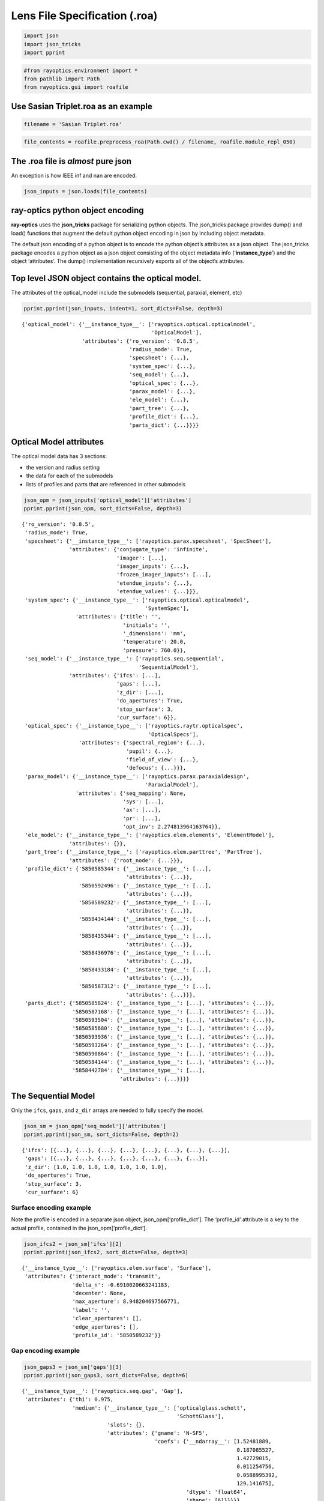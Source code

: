 Lens File Specification (.roa)
==============================

.. code:: ipython3

    import json
    import json_tricks
    import pprint

.. code:: ipython3

    #from rayoptics.environment import *
    from pathlib import Path
    from rayoptics.gui import roafile

Use Sasian Triplet.roa as an example
------------------------------------

.. code:: ipython3

    filename = 'Sasian Triplet.roa'

.. code:: ipython3

    file_contents = roafile.preprocess_roa(Path.cwd() / filename, roafile.module_repl_050)

The .roa file is *almost* pure json
-----------------------------------

An exception is how IEEE inf and nan are encoded.

.. code:: ipython3

    json_inputs = json.loads(file_contents)

**ray-optics** python object encoding
-------------------------------------

**ray-optics** uses the **json_tricks** package for serializing python
objects. The json_tricks package provides dump() and load() functions
that augment the default python object encoding in json by including
object metadata.

The default json encoding of a python object is to encode the python
object’s attributes as a json object. The json_tricks package encodes a
python object as a json object consisting of the object metadata info
(‘**instance_type**’) and the object ‘attributes’. The dump()
implementation recursively exports all of the object’s attributes.

Top level JSON object contains the optical model.
-------------------------------------------------

The attributes of the optical_model include the submodels (sequential,
paraxial, element, etc)

.. code:: ipython3

    pprint.pprint(json_inputs, indent=1, sort_dicts=False, depth=3)


.. parsed-literal::

    {'optical_model': {'__instance_type__': ['rayoptics.optical.opticalmodel',
                                             'OpticalModel'],
                       'attributes': {'ro_version': '0.8.5',
                                      'radius_mode': True,
                                      'specsheet': {...},
                                      'system_spec': {...},
                                      'seq_model': {...},
                                      'optical_spec': {...},
                                      'parax_model': {...},
                                      'ele_model': {...},
                                      'part_tree': {...},
                                      'profile_dict': {...},
                                      'parts_dict': {...}}}}


Optical Model attributes
------------------------

The optical model data has 3 sections:

-  the version and radius setting
-  the data for each of the submodels
-  lists of profiles and parts that are referenced in other submodels

.. code:: ipython3

    json_opm = json_inputs['optical_model']['attributes']
    pprint.pprint(json_opm, sort_dicts=False, depth=3)


.. parsed-literal::

    {'ro_version': '0.8.5',
     'radius_mode': True,
     'specsheet': {'__instance_type__': ['rayoptics.parax.specsheet', 'SpecSheet'],
                   'attributes': {'conjugate_type': 'infinite',
                                  'imager': [...],
                                  'imager_inputs': {...},
                                  'frozen_imager_inputs': [...],
                                  'etendue_inputs': {...},
                                  'etendue_values': {...}}},
     'system_spec': {'__instance_type__': ['rayoptics.optical.opticalmodel',
                                           'SystemSpec'],
                     'attributes': {'title': '',
                                    'initials': '',
                                    '_dimensions': 'mm',
                                    'temperature': 20.0,
                                    'pressure': 760.0}},
     'seq_model': {'__instance_type__': ['rayoptics.seq.sequential',
                                         'SequentialModel'],
                   'attributes': {'ifcs': [...],
                                  'gaps': [...],
                                  'z_dir': [...],
                                  'do_apertures': True,
                                  'stop_surface': 3,
                                  'cur_surface': 6}},
     'optical_spec': {'__instance_type__': ['rayoptics.raytr.opticalspec',
                                            'OpticalSpecs'],
                      'attributes': {'spectral_region': {...},
                                     'pupil': {...},
                                     'field_of_view': {...},
                                     'defocus': {...}}},
     'parax_model': {'__instance_type__': ['rayoptics.parax.paraxialdesign',
                                           'ParaxialModel'],
                     'attributes': {'seq_mapping': None,
                                    'sys': [...],
                                    'ax': [...],
                                    'pr': [...],
                                    'opt_inv': 2.274813964163764}},
     'ele_model': {'__instance_type__': ['rayoptics.elem.elements', 'ElementModel'],
                   'attributes': {}},
     'part_tree': {'__instance_type__': ['rayoptics.elem.parttree', 'PartTree'],
                   'attributes': {'root_node': {...}}},
     'profile_dict': {'5850585344': {'__instance_type__': [...],
                                     'attributes': {...}},
                      '5850592496': {'__instance_type__': [...],
                                     'attributes': {...}},
                      '5850589232': {'__instance_type__': [...],
                                     'attributes': {...}},
                      '5858434144': {'__instance_type__': [...],
                                     'attributes': {...}},
                      '5858435344': {'__instance_type__': [...],
                                     'attributes': {...}},
                      '5858436976': {'__instance_type__': [...],
                                     'attributes': {...}},
                      '5858433184': {'__instance_type__': [...],
                                     'attributes': {...}},
                      '5850587312': {'__instance_type__': [...],
                                     'attributes': {...}}},
     'parts_dict': {'5850585824': {'__instance_type__': [...], 'attributes': {...}},
                    '5850587168': {'__instance_type__': [...], 'attributes': {...}},
                    '5850593504': {'__instance_type__': [...], 'attributes': {...}},
                    '5850585680': {'__instance_type__': [...], 'attributes': {...}},
                    '5850593936': {'__instance_type__': [...], 'attributes': {...}},
                    '5850593264': {'__instance_type__': [...], 'attributes': {...}},
                    '5850590864': {'__instance_type__': [...], 'attributes': {...}},
                    '5850584144': {'__instance_type__': [...], 'attributes': {...}},
                    '5858442784': {'__instance_type__': [...],
                                   'attributes': {...}}}}


The Sequential Model
--------------------

Only the ``ifcs``, ``gaps``, and ``z_dir`` arrays are needed to fully
specify the model.

.. code:: ipython3

    json_sm = json_opm['seq_model']['attributes']
    pprint.pprint(json_sm, sort_dicts=False, depth=2)


.. parsed-literal::

    {'ifcs': [{...}, {...}, {...}, {...}, {...}, {...}, {...}, {...}],
     'gaps': [{...}, {...}, {...}, {...}, {...}, {...}, {...}],
     'z_dir': [1.0, 1.0, 1.0, 1.0, 1.0, 1.0, 1.0],
     'do_apertures': True,
     'stop_surface': 3,
     'cur_surface': 6}


Surface encoding example
~~~~~~~~~~~~~~~~~~~~~~~~

Note the profile is encoded in a separate json object,
json_opm[‘profile_dict’]. The ‘profile_id’ attribute is a key to the
actual profile, contained in the json_opm[‘profile_dict’].

.. code:: ipython3

    json_ifcs2 = json_sm['ifcs'][2]
    pprint.pprint(json_ifcs2, sort_dicts=False, depth=3)


.. parsed-literal::

    {'__instance_type__': ['rayoptics.elem.surface', 'Surface'],
     'attributes': {'interact_mode': 'transmit',
                    'delta_n': -0.6910020663241183,
                    'decenter': None,
                    'max_aperture': 8.948204697566771,
                    'label': '',
                    'clear_apertures': [],
                    'edge_apertures': [],
                    'profile_id': '5850589232'}}


Gap encoding example
~~~~~~~~~~~~~~~~~~~~

.. code:: ipython3

    json_gaps3 = json_sm['gaps'][3]
    pprint.pprint(json_gaps3, sort_dicts=False, depth=6)


.. parsed-literal::

    {'__instance_type__': ['rayoptics.seq.gap', 'Gap'],
     'attributes': {'thi': 0.975,
                    'medium': {'__instance_type__': ['opticalglass.schott',
                                                     'SchottGlass'],
                               'slots': {},
                               'attributes': {'gname': 'N-SF5',
                                              'coefs': {'__ndarray__': [1.52481889,
                                                                        0.187085527,
                                                                        1.42729015,
                                                                        0.011254756,
                                                                        0.0588995392,
                                                                        129.141675],
                                                        'dtype': 'float64',
                                                        'shape': [6]}}}}}


Optical Spec
------------

.. code:: ipython3

    json_osp = json_opm['optical_spec']['attributes']
    pprint.pprint(json_osp, sort_dicts=False, depth=1)


.. parsed-literal::

    {'spectral_region': {...},
     'pupil': {...},
     'field_of_view': {...},
     'defocus': {...}}


spectral_region
~~~~~~~~~~~~~~~

.. code:: ipython3

    json_wvls = json_osp['spectral_region']['attributes']
    pprint.pprint(json_wvls, sort_dicts=False, depth=2)


.. parsed-literal::

    {'wavelengths': [486.1327, 587.5618, 656.2725],
     'spectral_wts': [0.5, 1.0, 0.5],
     'render_colors': ['#268bd2', '#859900', '#dc322f'],
     'reference_wvl': 1,
     'coating_wvl': 550.0}


pupil
~~~~~

.. code:: ipython3

    json_pupil = json_osp['pupil']['attributes']
    pprint.pprint(json_pupil, sort_dicts=False, depth=3)


.. parsed-literal::

    {'key': ['aperture', 'object', 'pupil'],
     'value': 12.5,
     'pupil_rays': [[0.0, 0.0], [1.0, 0.0], [-1.0, 0.0], [0.0, 1.0], [0.0, -1.0]],
     'ray_labels': ['00', '+X', '-X', '+Y', '-Y']}


field of view
~~~~~~~~~~~~~

.. code:: ipython3

    json_fov = json_osp['field_of_view']['attributes']
    pprint.pprint(json_fov, sort_dicts=False, depth=2)


.. parsed-literal::

    {'key': ['field', 'object', 'angle'],
     'value': 20.0,
     'is_relative': True,
     'fields': [{...}, {...}, {...}],
     'index_labels': ['axis', ' 0.71y', 'edge']}


individual field point
~~~~~~~~~~~~~~~~~~~~~~

.. code:: ipython3

    json_field2 = json_fov['fields'][2]
    pprint.pprint(json_field2, sort_dicts=False, depth=2)


.. parsed-literal::

    {'__instance_type__': ['rayoptics.raytr.opticalspec', 'Field'],
     'attributes': {'x': 0.0,
                    'y': 1.0,
                    'vux': 0.0,
                    'vuy': 0.0,
                    'vlx': 0.0,
                    'vly': 0.0,
                    'wt': 1.0,
                    'aim_pt': {...}}}


defocus
~~~~~~~

.. code:: ipython3

    json_defocus = json_osp['defocus']['attributes']
    pprint.pprint(json_defocus, sort_dicts=False, depth=1)


.. parsed-literal::

    {'focus_shift': 0.0, 'defocus_range': 0.0}


Paraxial Model
--------------

.. code:: ipython3

    json_pm = json_opm['parax_model']['attributes']
    pprint.pprint(json_pm, sort_dicts=False, depth=3)


.. parsed-literal::

    {'seq_mapping': None,
     'sys': [[0.0, 10000000000.0, 1.0, 'dummy'],
             [0.029140221242530184,
              2.856885923564585,
              1.6910020663241183,
              'transmit'],
             [-9.425384275234017e-05, 5.86, 1.0, 'transmit'],
             [-0.027506830028392514,
              0.5828874868684721,
              1.6727070351743674,
              'transmit'],
             [-0.03072282769338543, 4.822, 1.0, 'transmit'],
             [0.007964615386577972,
              1.8491993961884612,
              1.6910020663241183,
              'transmit'],
             [0.03371695730129101, 41.2365, 1.0, 'transmit'],
             [0.0, 0.0, 1.0, 'dummy']],
     'ax': [[0.0, 6.249999992700494e-10],
            [6.249999992700494, -0.18212638192810443],
            [5.729685695860345, -0.1815863370335065],
            [4.665589760843997, -0.05325075249976219],
            [4.634550563545556, 0.08913574590033027],
            [5.0643631302769485, 0.0488000413897083],
            [5.154604137348769, -0.12499752621433813],
            [0.000143647611214881, -0.12499752621433813]],
     'pr': [[-3639702346.9129076, 0.36397023426620234],
            [-4.250884056091309, 0.4878419361370471],
            [-2.8571752958168855, 0.48757263638599935],
            [3.5340507098524654e-07, 0.4875726461070525],
            [0.28420034776022174, 0.49630408442169],
            [2.677378642841611, 0.47497979328721845],
            [3.5557109897900556, 0.355092037668736],
            [18.198463801116887, 0.355092037668736]],
     'opt_inv': 2.274813964163764}


Profile dictionary
------------------

.. code:: ipython3

    json_profiles = json_opm['profile_dict']
    pprint.pprint(json_profiles, sort_dicts=False, depth=3)


.. parsed-literal::

    {'5850585344': {'__instance_type__': ['rayoptics.elem.profiles', 'Spherical'],
                    'attributes': {'cv': 0.0}},
     '5850592496': {'__instance_type__': ['rayoptics.elem.profiles', 'Spherical'],
                    'attributes': {'cv': 0.042170961076202926}},
     '5850589232': {'__instance_type__': ['rayoptics.elem.profiles', 'Spherical'],
                    'attributes': {'cv': 0.00013640168003221264}},
     '5858434144': {'__instance_type__': ['rayoptics.elem.profiles', 'Spherical'],
                    'attributes': {'cv': -0.04088976120379457}},
     '5858435344': {'__instance_type__': ['rayoptics.elem.profiles', 'Spherical'],
                    'attributes': {'cv': 0.04567044208987943}},
     '5858436976': {'__instance_type__': ['rayoptics.elem.profiles', 'Spherical'],
                    'attributes': {'cv': 0.011526181721781025}},
     '5858433184': {'__instance_type__': ['rayoptics.elem.profiles', 'Spherical'],
                    'attributes': {'cv': -0.04879429301948844}},
     '5850587312': {'__instance_type__': ['rayoptics.elem.profiles', 'Spherical'],
                    'attributes': {'cv': 0.0}}}


sample profile instance
~~~~~~~~~~~~~~~~~~~~~~~

.. code:: ipython3

    json_profile2 = json_profiles['5850589232']
    pprint.pprint(json_profile2, sort_dicts=False, depth=3)


.. parsed-literal::

    {'__instance_type__': ['rayoptics.elem.profiles', 'Spherical'],
     'attributes': {'cv': 0.00013640168003221264}}


Element Model
-------------

empty by design

.. code:: ipython3

    json_em = json_opm['ele_model']['attributes']
    pprint.pprint(json_em, sort_dicts=False, depth=2)


.. parsed-literal::

    {}


Part Tree
---------

.. code:: ipython3

    json_pt = json_opm['part_tree']['attributes']
    pprint.pprint(json_pt, sort_dicts=False, depth=3)


.. parsed-literal::

    {'root_node': {'id_key': '5850583472',
                   'tag': '#group#root',
                   'name': 'root',
                   'children': [{...},
                                {...},
                                {...},
                                {...},
                                {...},
                                {...},
                                {...},
                                {...},
                                {...}]}}


Part dictionary
---------------

.. code:: ipython3

    json_parts = json_opm['parts_dict']
    pprint.pprint(json_parts, sort_dicts=False, depth=2)


.. parsed-literal::

    {'5850585824': {'__instance_type__': [...], 'attributes': {...}},
     '5850587168': {'__instance_type__': [...], 'attributes': {...}},
     '5850593504': {'__instance_type__': [...], 'attributes': {...}},
     '5850585680': {'__instance_type__': [...], 'attributes': {...}},
     '5850593936': {'__instance_type__': [...], 'attributes': {...}},
     '5850593264': {'__instance_type__': [...], 'attributes': {...}},
     '5850590864': {'__instance_type__': [...], 'attributes': {...}},
     '5850584144': {'__instance_type__': [...], 'attributes': {...}},
     '5858442784': {'__instance_type__': [...], 'attributes': {...}}}


sample Part, lens element #1
~~~~~~~~~~~~~~~~~~~~~~~~~~~~

.. code:: ipython3

    json_part2 = json_parts['5850593504']
    pprint.pprint(json_part2, sort_dicts=False, depth=6)


.. parsed-literal::

    {'__instance_type__': ['rayoptics.elem.elements', 'Element'],
     'attributes': {'label': 'E1',
                    'tfrm': [{'__ndarray__': [[1.0, 0.0, 0.0],
                                              [0.0, 1.0, 0.0],
                                              [0.0, 0.0, 1.0]],
                              'dtype': 'float64',
                              'shape': [3, 3],
                              'Corder': True},
                             {'__ndarray__': [0.0, 0.0, 0.0],
                              'dtype': 'float64',
                              'shape': [3]}],
                    's1_indx': 1,
                    's2_indx': 2,
                    'medium_name': 'N-LAK9',
                    '_sd': 10.008722902253046,
                    'hole_sd': None,
                    'flat1': None,
                    'flat2': 8.948204697566771,
                    'do_flat1': 'if concave',
                    'do_flat2': 'if concave',
                    'edge_extent': [-10.008722902253046, 10.008722902253046],
                    'profile1_id': '5850592496',
                    'profile2_id': '5850589232'}}




